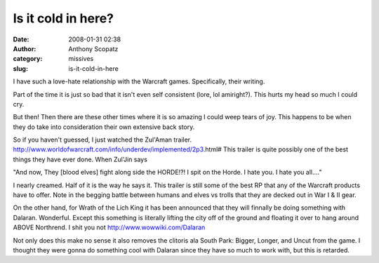 Is it cold in here?
###################
:date: 2008-01-31 02:38
:author: Anthony Scopatz
:category: missives
:slug: is-it-cold-in-here

I have such a love-hate relationship with the Warcraft games.
Specifically, their writing.

Part of the time it is just so bad that it isn't even self consistent
(lore, lol amiright?). This hurts my head so much I could cry.

But then! Then there are these other times where it is so amazing I
could weep tears of joy. This happens to be when they do take into
consideration their own extensive back story.

So if you haven't guessed, I just watched the Zul'Aman trailer.
http://www.worldofwarcraft.com/info/underdev/implemented/2p3.html# This
trailer is quite possibly one of the best things they have ever done.
When Zul'Jin says

"And now, They [blood elves] fight along side the HORDE!?! I spit on the
Horde. I hate you. I hate you all...."

I nearly creamed. Half of it is the way he says it. This trailer is
still some of the best RP that any of the Warcraft products have to
offer. Note in the begging battle between humans and elves vs trolls
that they are decked out in War I & II gear.

On the other hand, for Wrath of the Lich King it has been announced that
they will finnally be doing something with Dalaran. Wonderful. Except
this something is literally lifting the city off of the ground and
floating it over to hang around ABOVE Northrend. I shit you not
http://www.wowwiki.com/Dalaran

Not only does this make no sense it also removes the clitoris ala South
Park: Bigger, Longer, and Uncut from the game. I thought they were gonna
do something cool with Dalaran since they have so much to work with, but
this is retarded.
